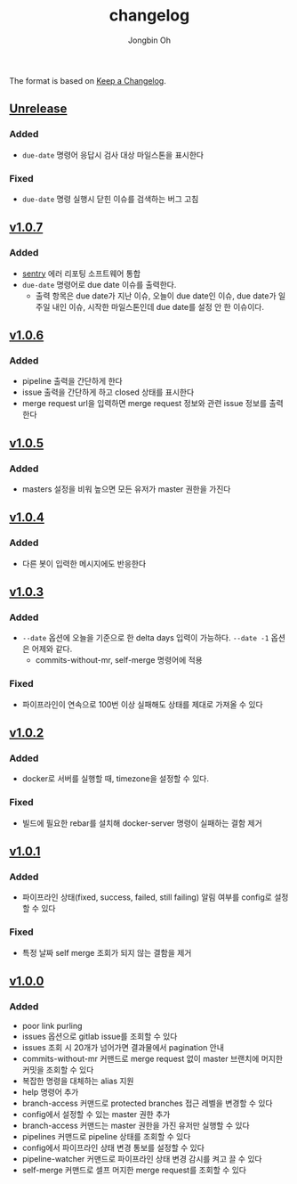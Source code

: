 # -*- mode: org -*-
# -*- coding: utf-8 -*-
#+TITLE: changelog
#+AUTHOR: Jongbin Oh
#+EMAIL: ohyecloudy@gmail.com

The format is based on [[https://keepachangelog.com/en/1.0.0/][Keep a Changelog]].

** [[https://github.com/ohyecloudy/slab/compare/v1.0.5...HEAD][Unrelease]]
*** Added
    - =due-date= 명령어 응답시 검사 대상 마일스톤을 표시한다
*** Fixed
    - =due-date= 명령 실행시 닫힌 이슈를 검색하는 버그 고침
** [[https://github.com/ohyecloudy/slab/compare/v1.0.6...v1.0.7][v1.0.7]]
*** Added
    - [[https://sentry.io/][sentry]] 에러 리포팅 소프트웨어 통합
    - =due-date= 명령어로 due date 이슈를 출력한다.
      - 출력 항목은 due date가 지난 이슈, 오늘이 due date인 이슈, due date가 일주일 내인 이슈, 시작한 마일스톤인데 due date를 설정 안 한 이슈이다.
** [[https://github.com/ohyecloudy/slab/compare/v1.0.5...v1.0.6][v1.0.6]]
*** Added
    - pipeline 출력을 간단하게 한다
    - issue 출력을 간단하게 하고 closed 상태를 표시한다
    - merge request url을 입력하면 merge request 정보와 관련 issue 정보를 출력한다
** [[https://github.com/ohyecloudy/slab/compare/v1.0.4...v1.0.5][v1.0.5]]
*** Added
    - masters 설정을 비워 높으면 모든 유저가 master 권한을 가진다
** [[https://github.com/ohyecloudy/slab/compare/v1.0.3...v1.0.4][v1.0.4]]
*** Added
    - 다른 봇이 입력한 메시지에도 반응한다
** [[https://github.com/ohyecloudy/slab/compare/v1.0.2...v1.0.3][v1.0.3]]
*** Added
    - =--date= 옵션에 오늘을 기준으로 한 delta days 입력이 가능하다. =--date -1= 옵션은 어제와 같다.
      - commits-without-mr, self-merge 명령어에 적용
*** Fixed
    - 파이프라인이 연속으로 100번 이상 실패해도 상태를 제대로 가져올 수 있다
** [[https://github.com/ohyecloudy/slab/compare/v1.0.1...v1.0.2][v1.0.2]]
*** Added
    - docker로 서버를 실행할 때, timezone을 설정할 수 있다.
*** Fixed
    - 빌드에 필요한 rebar를 설치해 docker-server 명령이 실패하는 결함 제거
** [[https://github.com/ohyecloudy/slab/compare/v1.0.0...v1.0.1][v1.0.1]]
*** Added
    - 파이프라인 상태(fixed, success, failed, still failing) 알림 여부를 config로 설정할 수 있다
*** Fixed
    - 특정 날짜 self merge 조회가 되지 않는 결함을 제거
** [[https://github.com/ohyecloudy/slab/compare/aae4f83786...v1.0.0][v1.0.0]]
*** Added
    - poor link purling
    - issues 옵션으로 gitlab issue를 조회할 수 있다
    - issues 조회 시 20개가 넘어가면 결과물에서 pagination 안내
    - commits-without-mr 커맨드로 merge request 없이 master 브랜치에 머지한 커밋을 조회할 수 있다
    - 복잡한 명령을 대체하는 alias 지원
    - help 명령어 추가
    - branch-access 커맨드로 protected branches 접근 레벨을 변경할 수 있다
    - config에서 설정할 수 있는 master 권한 추가
    - branch-access 커맨드는 master 권한을 가진 유저만 실행할 수 있다
    - pipelines 커맨드로 pipeline 상태를 조회할 수 있다
    - config에서 파이프라인 상태 변경 통보를 설정할 수 있다
    - pipeline-watcher 커맨드로 파이프라인 상태 변경 감시를 켜고 끌 수 있다
    - self-merge 커맨드로 셀프 머지한 merge request를 조회할 수 있다
